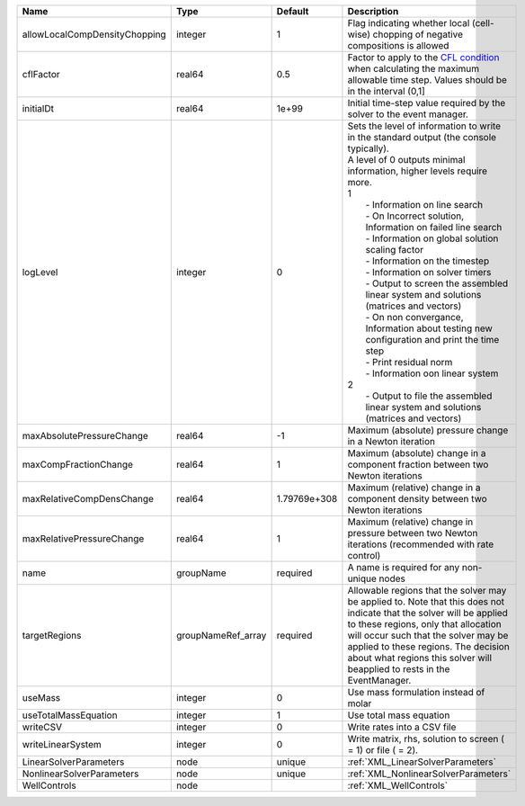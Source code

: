 

============================= ================== ============ ================================================================================================================================================================================================================================================================================================================================================================================================================================================================================================================================================================================================================================================================================================================== 
Name                          Type               Default      Description                                                                                                                                                                                                                                                                                                                                                                                                                                                                                                                                                                                                                                                                                                        
============================= ================== ============ ================================================================================================================================================================================================================================================================================================================================================================================================================================================================================================================================================================================================================================================================================================================== 
allowLocalCompDensityChopping integer            1            Flag indicating whether local (cell-wise) chopping of negative compositions is allowed                                                                                                                                                                                                                                                                                                                                                                                                                                                                                                                                                                                                                             
cflFactor                     real64             0.5          Factor to apply to the `CFL condition <http://en.wikipedia.org/wiki/Courant-Friedrichs-Lewy_condition>`_ when calculating the maximum allowable time step. Values should be in the interval (0,1]                                                                                                                                                                                                                                                                                                                                                                                                                                                                                                                  
initialDt                     real64             1e+99        Initial time-step value required by the solver to the event manager.                                                                                                                                                                                                                                                                                                                                                                                                                                                                                                                                                                                                                                               
logLevel                      integer            0            | Sets the level of information to write in the standard output (the console typically).                                                                                                                                                                                                                                                                                                                                                                                                                                                                                                                                                                                                                             
                                                              | A level of 0 outputs minimal information, higher levels require more.                                                                                                                                                                                                                                                                                                                                                                                                                                                                                                                                                                                                                                              
                                                              | 1                                                                                                                                                                                                                                                                                                                                                                                                                                                                                                                                                                                                                                                                                                                  
                                                              |  - Information on line search                                                                                                                                                                                                                                                                                                                                                                                                                                                                                                                                                                                                                                                                                      
                                                              |  - On Incorrect solution, Information on failed line search                                                                                                                                                                                                                                                                                                                                                                                                                                                                                                                                                                                                                                                        
                                                              |  - Information on global solution scaling factor                                                                                                                                                                                                                                                                                                                                                                                                                                                                                                                                                                                                                                                                   
                                                              |  - Information on the timestep                                                                                                                                                                                                                                                                                                                                                                                                                                                                                                                                                                                                                                                                                     
                                                              |  - Information on solver timers                                                                                                                                                                                                                                                                                                                                                                                                                                                                                                                                                                                                                                                                                    
                                                              |  - Output to screen the assembled linear system and solutions (matrices and vectors)                                                                                                                                                                                                                                                                                                                                                                                                                                                                                                                                                                                                                               
                                                              |  - On non convergance, Information about testing new configuration and print the time step                                                                                                                                                                                                                                                                                                                                                                                                                                                                                                                                                                                                                         
                                                              |  - Print residual norm                                                                                                                                                                                                                                                                                                                                                                                                                                                                                                                                                                                                                                                                                             
                                                              |  - Information oon linear system                                                                                                                                                                                                                                                                                                                                                                                                                                                                                                                                                                                                                                                                                   
                                                              | 2                                                                                                                                                                                                                                                                                                                                                                                                                                                                                                                                                                                                                                                                                                                  
                                                              |  - Output to file the assembled linear system and solutions (matrices and vectors)                                                                                                                                                                                                                                                                                                                                                                                                                                                                                                                                                                                                                                 
maxAbsolutePressureChange     real64             -1           Maximum (absolute) pressure change in a Newton iteration                                                                                                                                                                                                                                                                                                                                                                                                                                                                                                                                                                                                                                                           
maxCompFractionChange         real64             1            Maximum (absolute) change in a component fraction between two Newton iterations                                                                                                                                                                                                                                                                                                                                                                                                                                                                                                                                                                                                                                    
maxRelativeCompDensChange     real64             1.79769e+308 Maximum (relative) change in a component density between two Newton iterations                                                                                                                                                                                                                                                                                                                                                                                                                                                                                                                                                                                                                                     
maxRelativePressureChange     real64             1            Maximum (relative) change in pressure between two Newton iterations (recommended with rate control)                                                                                                                                                                                                                                                                                                                                                                                                                                                                                                                                                                                                                
name                          groupName          required     A name is required for any non-unique nodes                                                                                                                                                                                                                                                                                                                                                                                                                                                                                                                                                                                                                                                                        
targetRegions                 groupNameRef_array required     Allowable regions that the solver may be applied to. Note that this does not indicate that the solver will be applied to these regions, only that allocation will occur such that the solver may be applied to these regions. The decision about what regions this solver will beapplied to rests in the EventManager.                                                                                                                                                                                                                                                                                                                                                                                             
useMass                       integer            0            Use mass formulation instead of molar                                                                                                                                                                                                                                                                                                                                                                                                                                                                                                                                                                                                                                                                              
useTotalMassEquation          integer            1            Use total mass equation                                                                                                                                                                                                                                                                                                                                                                                                                                                                                                                                                                                                                                                                                            
writeCSV                      integer            0            Write rates into a CSV file                                                                                                                                                                                                                                                                                                                                                                                                                                                                                                                                                                                                                                                                                        
writeLinearSystem             integer            0            Write matrix, rhs, solution to screen ( = 1) or file ( = 2).                                                                                                                                                                                                                                                                                                                                                                                                                                                                                                                                                                                                                                                       
LinearSolverParameters        node               unique       :ref:`XML_LinearSolverParameters`                                                                                                                                                                                                                                                                                                                                                                                                                                                                                                                                                                                                                                                                                  
NonlinearSolverParameters     node               unique       :ref:`XML_NonlinearSolverParameters`                                                                                                                                                                                                                                                                                                                                                                                                                                                                                                                                                                                                                                                                               
WellControls                  node                            :ref:`XML_WellControls`                                                                                                                                                                                                                                                                                                                                                                                                                                                                                                                                                                                                                                                                                            
============================= ================== ============ ================================================================================================================================================================================================================================================================================================================================================================================================================================================================================================================================================================================================================================================================================================================== 


